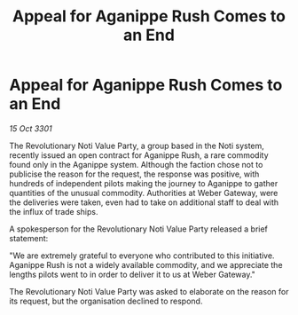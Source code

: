 :PROPERTIES:
:ID:       a30fc184-0507-4f96-9e5f-be196fd02b81
:END:
#+title: Appeal for Aganippe Rush Comes to an End
#+filetags: :galnet:

* Appeal for Aganippe Rush Comes to an End

/15 Oct 3301/

The Revolutionary Noti Value Party, a group based in the Noti system, recently issued an open contract for Aganippe Rush, a rare commodity found only in the Aganippe system. Although the faction chose not to publicise the reason for the request, the response was positive, with hundreds of independent pilots making the journey to Aganippe to gather quantities of the unusual commodity. Authorities at Weber Gateway, were the deliveries were taken, even had to take on additional staff to deal with the influx of trade ships. 

A spokesperson for the Revolutionary Noti Value Party released a brief statement: 

"We are extremely grateful to everyone who contributed to this initiative. Aganippe Rush is not a widely available commodity, and we appreciate the lengths pilots went to in order to deliver it to us at Weber Gateway." 

The Revolutionary Noti Value Party was asked to elaborate on the reason for its request, but the organisation declined to respond.
